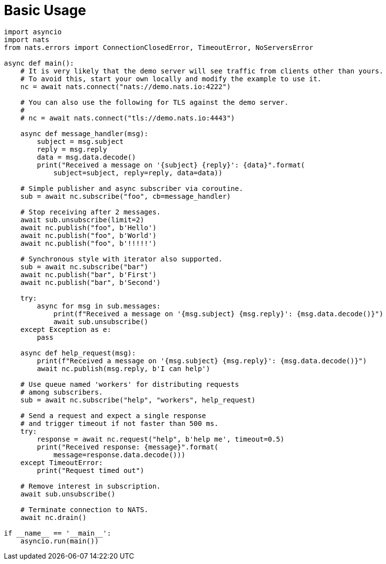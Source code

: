 = Basic Usage
:source-language: python

[source]
----
import asyncio
import nats
from nats.errors import ConnectionClosedError, TimeoutError, NoServersError

async def main():
    # It is very likely that the demo server will see traffic from clients other than yours.
    # To avoid this, start your own locally and modify the example to use it.
    nc = await nats.connect("nats://demo.nats.io:4222")

    # You can also use the following for TLS against the demo server.
    #
    # nc = await nats.connect("tls://demo.nats.io:4443")

    async def message_handler(msg):
        subject = msg.subject
        reply = msg.reply
        data = msg.data.decode()
        print("Received a message on '{subject} {reply}': {data}".format(
            subject=subject, reply=reply, data=data))

    # Simple publisher and async subscriber via coroutine.
    sub = await nc.subscribe("foo", cb=message_handler)

    # Stop receiving after 2 messages.
    await sub.unsubscribe(limit=2)
    await nc.publish("foo", b'Hello')
    await nc.publish("foo", b'World')
    await nc.publish("foo", b'!!!!!')

    # Synchronous style with iterator also supported.
    sub = await nc.subscribe("bar")
    await nc.publish("bar", b'First')
    await nc.publish("bar", b'Second')

    try:
        async for msg in sub.messages:
            print(f"Received a message on '{msg.subject} {msg.reply}': {msg.data.decode()}")
            await sub.unsubscribe()
    except Exception as e:
        pass

    async def help_request(msg):
        print(f"Received a message on '{msg.subject} {msg.reply}': {msg.data.decode()}")
        await nc.publish(msg.reply, b'I can help')

    # Use queue named 'workers' for distributing requests
    # among subscribers.
    sub = await nc.subscribe("help", "workers", help_request)

    # Send a request and expect a single response
    # and trigger timeout if not faster than 500 ms.
    try:
        response = await nc.request("help", b'help me', timeout=0.5)
        print("Received response: {message}".format(
            message=response.data.decode()))
    except TimeoutError:
        print("Request timed out")

    # Remove interest in subscription.
    await sub.unsubscribe()

    # Terminate connection to NATS.
    await nc.drain()

if __name__ == '__main__':
    asyncio.run(main())
----